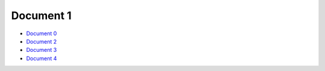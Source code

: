 Document 1
==========

- `Document 0 <../document0.rst>`__
- `Document 2 <subsub/document2.rst>`__
- `Document 3 <subsub/document3.rst>`__
- `Document 4 <subsub/subsubsub/document4.rst>`__